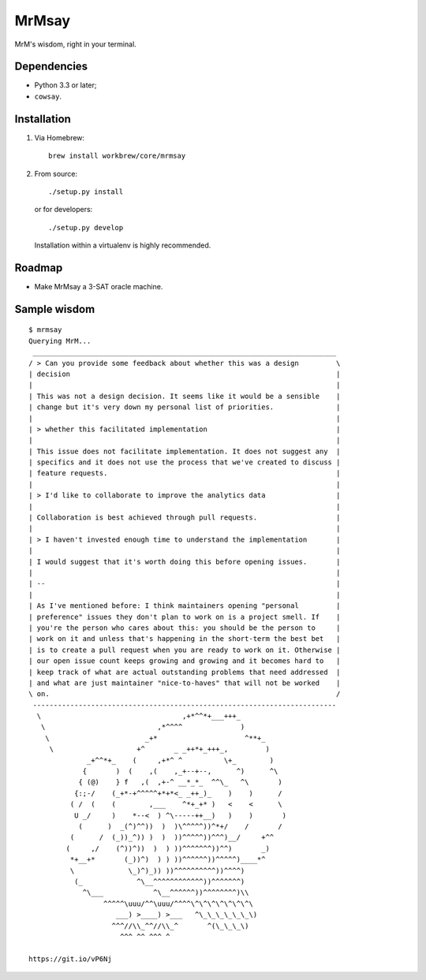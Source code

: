 ========
 MrMsay
========

.. image:: https://img.shields.io/github/release/janeappleseed/MrMsay.svg
   :target: https://github.com/janeappleseed/MrMsay/releases/latest

.. image:: https://img.shields.io/badge/license-WTFPL-blue.svg
   :target: COPYING

MrM's wisdom, right in your terminal.

Dependencies
------------

- Python 3.3 or later;
- ``cowsay``.

Installation
------------

1. Via Homebrew::

     brew install workbrew/core/mrmsay

2. From source::

     ./setup.py install

   or for developers::

     ./setup.py develop

   Installation within a virtualenv is highly recommended.

Roadmap
-------

- Make MrMsay a 3-SAT oracle machine.

Sample wisdom
-------------

::

   $ mrmsay
   Querying MrM...
    _________________________________________________________________________
   / > Can you provide some feedback about whether this was a design         \
   | decision                                                                |
   |                                                                         |
   | This was not a design decision. It seems like it would be a sensible    |
   | change but it's very down my personal list of priorities.               |
   |                                                                         |
   | > whether this facilitated implementation                               |
   |                                                                         |
   | This issue does not facilitate implementation. It does not suggest any  |
   | specifics and it does not use the process that we've created to discuss |
   | feature requests.                                                       |
   |                                                                         |
   | > I'd like to collaborate to improve the analytics data                 |
   |                                                                         |
   | Collaboration is best achieved through pull requests.                   |
   |                                                                         |
   | > I haven't invested enough time to understand the implementation       |
   |                                                                         |
   | I would suggest that it's worth doing this before opening issues.       |
   |                                                                         |
   | --                                                                      |
   |                                                                         |
   | As I've mentioned before: I think maintainers opening "personal         |
   | preference" issues they don't plan to work on is a project smell. If    |
   | you're the person who cares about this: you should be the person to     |
   | work on it and unless that's happening in the short-term the best bet   |
   | is to create a pull request when you are ready to work on it. Otherwise |
   | our open issue count keeps growing and growing and it becomes hard to   |
   | keep track of what are actual outstanding problems that need addressed  |
   | and what are just maintainer "nice-to-haves" that will not be worked    |
   \ on.                                                                     /
    -------------------------------------------------------------------------
     \                                  ,+*^^*+___+++_
      \                           ,*^^^^              )
       \                       _+*                     ^**+_
        \                    +^       _ _++*+_+++_,         )
                 _+^^*+_    (     ,+*^ ^          \+_        )
                {       )  (    ,(    ,_+--+--,      ^)      ^\
               { (@)    } f   ,(  ,+-^ __*_*_  ^^\_   ^\       )
              {:;-/    (_+*-+^^^^^+*+*<_ _++_)_    )    )      /
             ( /  (    (        ,___    ^*+_+* )   <    <      \
              U _/     )    *--<  ) ^\-----++__)   )    )       )
               (      )  _(^)^^))  )  )\^^^^^))^*+/    /       /
             (      /  (_))_^)) )  )  ))^^^^^))^^^)__/     +^^
            (     ,/    (^))^))  )  ) ))^^^^^^^))^^)       _)
             *+__+*       (_))^)  ) ) ))^^^^^^))^^^^^)____*^
             \             \_)^)_)) ))^^^^^^^^^^))^^^^)
              (_             ^\__^^^^^^^^^^^^))^^^^^^^)
                ^\___            ^\__^^^^^^))^^^^^^^^)\\
                     ^^^^^\uuu/^^\uuu/^^^^\^\^\^\^\^\^\^\
                        ___) >____) >___   ^\_\_\_\_\_\_\)
                       ^^^//\\_^^//\\_^       ^(\_\_\_\)
                         ^^^ ^^ ^^^ ^

   https://git.io/vP6Nj
